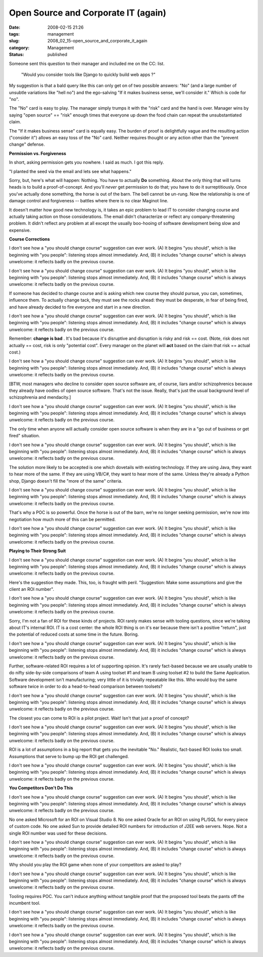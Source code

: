 Open Source and Corporate IT (again)
====================================

:date: 2008-02-15 21:26
:tags: management
:slug: 2008_02_15-open_source_and_corporate_it_again
:category: Management
:status: published







Someone sent this question to their manager and included me on the CC: list.


    "Would you consider tools like Django to quickly build web apps ?"


My suggestion is that a bald query like this can only get on of two possible answers: "No" (and a large number of unsubtle variations like "hell no") and the ego-salving "If it makes business sense, we'll consider it."  Which is code for "no".





The "No" card is easy to play.  The manager simply trumps it with the "risk" card and the hand is over.  Manager wins by saying "open source" == "risk" enough times that everyone up down the food chain can repeat the unsubstantiated claim.





The "If it makes business sense" card is equally easy.  The burden of proof is delightfully vague and the resulting action ("consider it") allows an easy toss of the "No" card.  Neither requires thought or any action other than the "prevent change" defense.





:strong:`Permission vs. Forgiveness` 





In short, asking permission gets you nowhere.  I said as much.  I got this reply.





"I planted the seed via the email and lets see what happens."





Sorry, but, here's what will happen:  Nothing.  You have to actually :strong:`Do`  something.  About the only thing that will turns heads is to build a proof-of-concept.  And you'll :emphasis:`never`  get permission to do that; you have to do it surreptitiously.  Once you've actually done something, the horse is out of the barn.  The bell cannot be un-rung.  Now the relationship is one of damage control and forgiveness -- battles where there is no clear Maginot line.





It doesn't matter how good new technology is, it takes an epic problem to lead IT to consider changing course and actually taking action on those considerations.  The email didn't characterize or reflect any  company-threatening problem.  It didn't reflect any problem at all except the usually boo-hooing of software development being slow and expensive.





:strong:`Course Corrections` 





I don't see how a "you should change course" suggestion can ever work.   (A) It begins "you should", which is like beginning with "you people":  listening stops almost immediately.  And, (B) it includes "change course" which is always unwelcome: it reflects badly on the previous course. 

I don't see how a "you should change course" suggestion can ever work.   (A) It begins "you should", which is like beginning with "you people":  listening stops almost immediately.  And, (B) it includes "change course" which is always unwelcome: it reflects badly on the previous course. 

If someone has decided to change course and is asking which new course they should pursue, you can, sometimes, influence them.  To actually change tack, they must see the rocks ahead: they must be desperate, in fear of being fired, and have already decided to fire everyone and start in a new direction. 

I don't see how a "you should change course" suggestion can ever work.   (A) It begins "you should", which is like beginning with "you people":  listening stops almost immediately.  And, (B) it includes "change course" which is always unwelcome: it reflects badly on the previous course. 

Remember: :strong:`change is bad` . It's bad because it's disruptive and disruption is risky and risk == cost. (Note, risk does not actually == cost, risk is only "potential cost". Every manager on the planet will :strong:`act`   based on the claim that risk == actual cost.)

I don't see how a "you should change course" suggestion can ever work.   (A) It begins "you should", which is like beginning with "you people":  listening stops almost immediately.  And, (B) it includes "change course" which is always unwelcome: it reflects badly on the previous course. 

[BTW, most managers who decline to consider open source software are, of course, liars and/or schizophrenics because they already have oodles of open source software. That's not the issue. Really, that's just the usual background level of schizophrenia and mendacity.]

I don't see how a "you should change course" suggestion can ever work.   (A) It begins "you should", which is like beginning with "you people":  listening stops almost immediately.  And, (B) it includes "change course" which is always unwelcome: it reflects badly on the previous course. 

The only time when anyone will actually consider open source software is when they are in a "go out of business or get fired" situation. 

I don't see how a "you should change course" suggestion can ever work.   (A) It begins "you should", which is like beginning with "you people":  listening stops almost immediately.  And, (B) it includes "change course" which is always unwelcome: it reflects badly on the previous course. 

The solution more likely to be accepted is one which dovetails with existing technology. If they are using Java, they want to hear more of the same. If they are using VB/C#, they want to hear more of the same. Unless they're already a Python shop, Django doesn't fill the "more of the same" criteria.

I don't see how a "you should change course" suggestion can ever work.   (A) It begins "you should", which is like beginning with "you people":  listening stops almost immediately.  And, (B) it includes "change course" which is always unwelcome: it reflects badly on the previous course. 

That's why a POC is so powerful.  Once the horse is out of the barn, we're no longer seeking permission, we're now into negotiation how much more of this can be permitted.

I don't see how a "you should change course" suggestion can ever work.   (A) It begins "you should", which is like beginning with "you people":  listening stops almost immediately.  And, (B) it includes "change course" which is always unwelcome: it reflects badly on the previous course. 

:strong:`Playing to Their Strong Suit` 

I don't see how a "you should change course" suggestion can ever work.   (A) It begins "you should", which is like beginning with "you people":  listening stops almost immediately.  And, (B) it includes "change course" which is always unwelcome: it reflects badly on the previous course. 

Here's the suggestion they made.  This, too, is fraught with peril.  "Suggestion: Make some assumptions and give the client an ROI number".

I don't see how a "you should change course" suggestion can ever work.   (A) It begins "you should", which is like beginning with "you people":  listening stops almost immediately.  And, (B) it includes "change course" which is always unwelcome: it reflects badly on the previous course. 

Sorry, I'm not a fan of ROI for these kinds of projects.  ROI rarely makes sense with tooling questions, since we're talking about IT's internal ROI.  IT is a cost center:  the whole ROI thing is on it's ear because there isn't a positive "return", just the potential of reduced costs at some time in the future.  Boring.

I don't see how a "you should change course" suggestion can ever work.   (A) It begins "you should", which is like beginning with "you people":  listening stops almost immediately.  And, (B) it includes "change course" which is always unwelcome: it reflects badly on the previous course. 

Further, software-related ROI requires a lot of supporting opinion.  It's rarely fact-based because we are usually unable to do nifty side-by-side comparisons of team A using toolset #1 and team B using toolset #2 to build the Same Application.  Software development isn't manufacturing; very little of it is trivially repeatable like this.  Who would buy the same software twice in order to do a head-to-head comparison between toolsets?

I don't see how a "you should change course" suggestion can ever work.   (A) It begins "you should", which is like beginning with "you people":  listening stops almost immediately.  And, (B) it includes "change course" which is always unwelcome: it reflects badly on the previous course. 

The closest you can come to ROI is a pilot project.  Wait!  Isn't that just a proof of concept?  

I don't see how a "you should change course" suggestion can ever work.   (A) It begins "you should", which is like beginning with "you people":  listening stops almost immediately.  And, (B) it includes "change course" which is always unwelcome: it reflects badly on the previous course. 

ROI is a lot of assumptions in a big report that gets you the inevitable "No."  Realistic, fact-based ROI looks too small.  Assumptions that serve to bump up the ROI get challenged.

I don't see how a "you should change course" suggestion can ever work.   (A) It begins "you should", which is like beginning with "you people":  listening stops almost immediately.  And, (B) it includes "change course" which is always unwelcome: it reflects badly on the previous course. 

:strong:`You Competitors Don't Do This` 

I don't see how a "you should change course" suggestion can ever work.   (A) It begins "you should", which is like beginning with "you people":  listening stops almost immediately.  And, (B) it includes "change course" which is always unwelcome: it reflects badly on the previous course. 

No one asked Microsoft for an ROI on Visual Studio 8.  No one asked Oracle for an ROI on using PL/SQL for every piece of custom code.  No one asked Sun to provide detailed ROI numbers for introduction of J2EE web servers.  Nope.  Not a single ROI number was used for these decisions.

I don't see how a "you should change course" suggestion can ever work.   (A) It begins "you should", which is like beginning with "you people":  listening stops almost immediately.  And, (B) it includes "change course" which is always unwelcome: it reflects badly on the previous course. 

Why should you play the ROI game when none of your competitors are asked to play?  

I don't see how a "you should change course" suggestion can ever work.   (A) It begins "you should", which is like beginning with "you people":  listening stops almost immediately.  And, (B) it includes "change course" which is always unwelcome: it reflects badly on the previous course. 

Tooling requires POC.  You can't induce anything without tangible proof that the proposed tool beats the pants off the incumbent tool.

I don't see how a "you should change course" suggestion can ever work.   (A) It begins "you should", which is like beginning with "you people":  listening stops almost immediately.  And, (B) it includes "change course" which is always unwelcome: it reflects badly on the previous course. 





I don't see how a "you should change course" suggestion can ever work.   (A) It begins "you should", which is like beginning with "you people":  listening stops almost immediately.  And, (B) it includes "change course" which is always unwelcome: it reflects badly on the previous course. 











